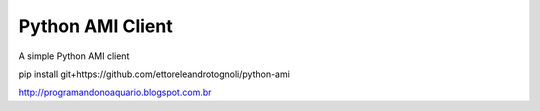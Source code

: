Python AMI Client
==========================
A simple Python AMI client

pip install git+https://github.com/ettoreleandrotognoli/python-ami

http://programandonoaquario.blogspot.com.br
